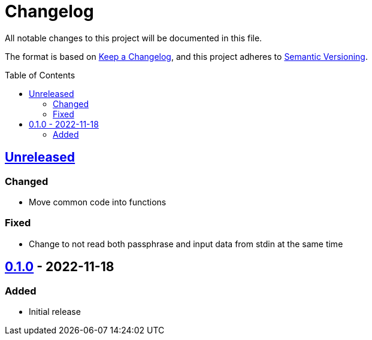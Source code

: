 = Changelog
:toc: macro
:project-url: https://github.com/sorairolake/rscrypt
:compare-url: {project-url}/compare
:issue-url: {project-url}/issues
:pull-request-url: {project-url}/pull

All notable changes to this project will be documented in this file.

The format is based on https://keepachangelog.com/[Keep a Changelog], and this
project adheres to https://semver.org/[Semantic Versioning].

toc::[]

== {compare-url}/v0.1.0\...HEAD[Unreleased]

=== Changed

* Move common code into functions

=== Fixed

* Change to not read both passphrase and input data from stdin at the same time

== {project-url}/releases/tag/v0.1.0[0.1.0] - 2022-11-18

=== Added

* Initial release
